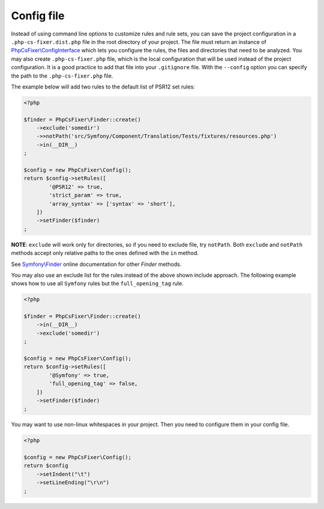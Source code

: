 ===========
Config file
===========

Instead of using command line options to customize rules and rule sets, you can save the
project configuration in a ``.php-cs-fixer.dist.php`` file in the root directory of your project.
The file must return an instance of `PhpCsFixer\\ConfigInterface <../src/ConfigInterface.php>`_
which lets you configure the rules, the files and directories that
need to be analyzed. You may also create ``.php-cs-fixer.php`` file, which is
the local configuration that will be used instead of the project configuration. It
is a good practice to add that file into your ``.gitignore`` file.
With the ``--config`` option you can specify the path to the
``.php-cs-fixer.php`` file.

The example below will add two rules to the default list of PSR12 set rules:

.. code-block:: php

    <?php

    $finder = PhpCsFixer\Finder::create()
        ->exclude('somedir')
        ->>notPath('src/Symfony/Component/Translation/Tests/fixtures/resources.php')
        ->in(__DIR__)
    ;

    $config = new PhpCsFixer\Config();
    return $config->setRules([
            '@PSR12' => true,
            'strict_param' => true,
            'array_syntax' => ['syntax' => 'short'],
        ])
        ->setFinder($finder)
    ;

**NOTE**: ``exclude`` will work only for directories, so if you need to exclude file, try ``notPath``.
Both ``exclude`` and ``notPath`` methods accept only relative paths to the ones defined with the ``in`` method.

See `Symfony\\Finder <https://symfony.com/doc/current/components/finder.html#location>`_
online documentation for other `Finder` methods.

You may also use an exclude list for the rules instead of the above shown include approach.
The following example shows how to use all ``Symfony`` rules but the ``full_opening_tag`` rule.

.. code-block:: php

    <?php

    $finder = PhpCsFixer\Finder::create()
        ->in(__DIR__)
        ->exclude('somedir')
    ;

    $config = new PhpCsFixer\Config();
    return $config->setRules([
            '@Symfony' => true,
            'full_opening_tag' => false,
        ])
        ->setFinder($finder)
    ;

You may want to use non-linux whitespaces in your project. Then you need to
configure them in your config file.

.. code-block:: php

    <?php

    $config = new PhpCsFixer\Config();
    return $config
        ->setIndent("\t")
        ->setLineEnding("\r\n")
    ;
